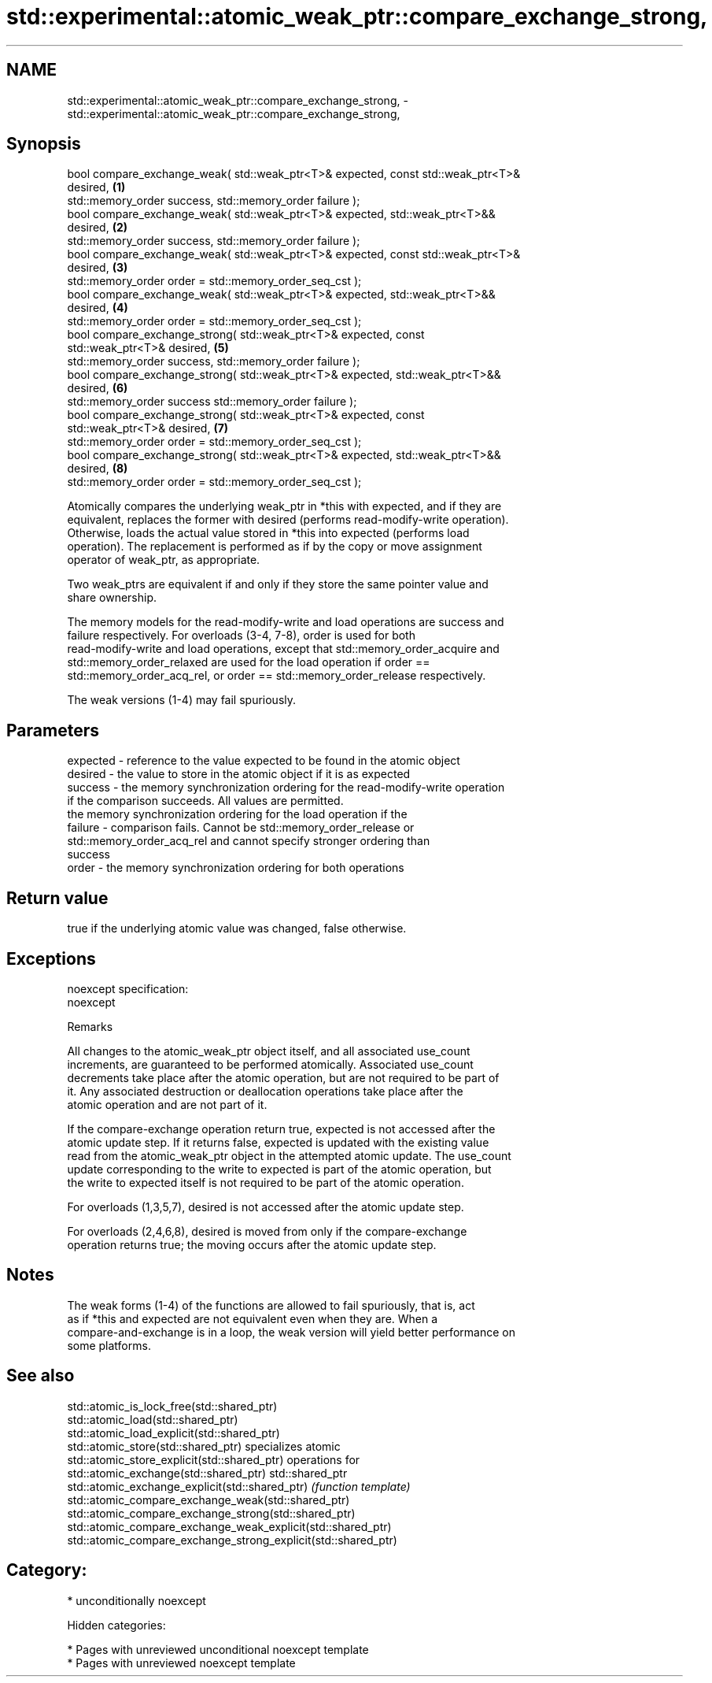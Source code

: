 .TH std::experimental::atomic_weak_ptr::compare_exchange_strong, 3 "2018.03.28" "http://cppreference.com" "C++ Standard Libary"
.SH NAME
std::experimental::atomic_weak_ptr::compare_exchange_strong, \- std::experimental::atomic_weak_ptr::compare_exchange_strong,

.SH Synopsis

   bool compare_exchange_weak( std::weak_ptr<T>& expected, const std::weak_ptr<T>&
   desired,                                                                        \fB(1)\fP
   std::memory_order success, std::memory_order failure );
   bool compare_exchange_weak( std::weak_ptr<T>& expected, std::weak_ptr<T>&&
   desired,                                                                        \fB(2)\fP
   std::memory_order success, std::memory_order failure );
   bool compare_exchange_weak( std::weak_ptr<T>& expected, const std::weak_ptr<T>&
   desired,                                                                        \fB(3)\fP
   std::memory_order order = std::memory_order_seq_cst );
   bool compare_exchange_weak( std::weak_ptr<T>& expected, std::weak_ptr<T>&&
   desired,                                                                        \fB(4)\fP
   std::memory_order order = std::memory_order_seq_cst );
   bool compare_exchange_strong( std::weak_ptr<T>& expected, const
   std::weak_ptr<T>& desired,                                                      \fB(5)\fP
   std::memory_order success, std::memory_order failure );
   bool compare_exchange_strong( std::weak_ptr<T>& expected, std::weak_ptr<T>&&
   desired,                                                                        \fB(6)\fP
   std::memory_order success std::memory_order failure );
   bool compare_exchange_strong( std::weak_ptr<T>& expected, const
   std::weak_ptr<T>& desired,                                                      \fB(7)\fP
   std::memory_order order = std::memory_order_seq_cst );
   bool compare_exchange_strong( std::weak_ptr<T>& expected, std::weak_ptr<T>&&
   desired,                                                                        \fB(8)\fP
   std::memory_order order = std::memory_order_seq_cst );

   Atomically compares the underlying weak_ptr in *this with expected, and if they are
   equivalent, replaces the former with desired (performs read-modify-write operation).
   Otherwise, loads the actual value stored in *this into expected (performs load
   operation). The replacement is performed as if by the copy or move assignment
   operator of weak_ptr, as appropriate.

   Two weak_ptrs are equivalent if and only if they store the same pointer value and
   share ownership.

   The memory models for the read-modify-write and load operations are success and
   failure respectively. For overloads (3-4, 7-8), order is used for both
   read-modify-write and load operations, except that std::memory_order_acquire and
   std::memory_order_relaxed are used for the load operation if order ==
   std::memory_order_acq_rel, or order == std::memory_order_release respectively.

   The weak versions (1-4) may fail spuriously.

.SH Parameters

   expected - reference to the value expected to be found in the atomic object
   desired  - the value to store in the atomic object if it is as expected
   success  - the memory synchronization ordering for the read-modify-write operation
              if the comparison succeeds. All values are permitted.
              the memory synchronization ordering for the load operation if the
   failure  - comparison fails. Cannot be std::memory_order_release or
              std::memory_order_acq_rel and cannot specify stronger ordering than
              success
   order    - the memory synchronization ordering for both operations

.SH Return value

   true if the underlying atomic value was changed, false otherwise.

.SH Exceptions

   noexcept specification:
   noexcept

  Remarks

   All changes to the atomic_weak_ptr object itself, and all associated use_count
   increments, are guaranteed to be performed atomically. Associated use_count
   decrements take place after the atomic operation, but are not required to be part of
   it. Any associated destruction or deallocation operations take place after the
   atomic operation and are not part of it.

   If the compare-exchange operation return true, expected is not accessed after the
   atomic update step. If it returns false, expected is updated with the existing value
   read from the atomic_weak_ptr object in the attempted atomic update. The use_count
   update corresponding to the write to expected is part of the atomic operation, but
   the write to expected itself is not required to be part of the atomic operation.

   For overloads (1,3,5,7), desired is not accessed after the atomic update step.

   For overloads (2,4,6,8), desired is moved from only if the compare-exchange
   operation returns true; the moving occurs after the atomic update step.

.SH Notes

   The weak forms (1-4) of the functions are allowed to fail spuriously, that is, act
   as if *this and expected are not equivalent even when they are. When a
   compare-and-exchange is in a loop, the weak version will yield better performance on
   some platforms.

.SH See also

   std::atomic_is_lock_free(std::shared_ptr)
   std::atomic_load(std::shared_ptr)
   std::atomic_load_explicit(std::shared_ptr)
   std::atomic_store(std::shared_ptr)                            specializes atomic
   std::atomic_store_explicit(std::shared_ptr)                   operations for
   std::atomic_exchange(std::shared_ptr)                         std::shared_ptr
   std::atomic_exchange_explicit(std::shared_ptr)                \fI(function template)\fP
   std::atomic_compare_exchange_weak(std::shared_ptr)
   std::atomic_compare_exchange_strong(std::shared_ptr)
   std::atomic_compare_exchange_weak_explicit(std::shared_ptr)
   std::atomic_compare_exchange_strong_explicit(std::shared_ptr)

.SH Category:

     * unconditionally noexcept

   Hidden categories:

     * Pages with unreviewed unconditional noexcept template
     * Pages with unreviewed noexcept template
